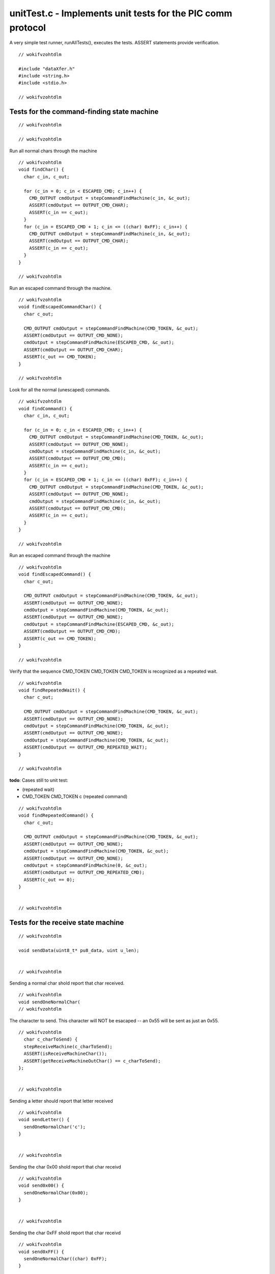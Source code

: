 
.. "Copyright (c) 2008 Robert B. Reese, Bryan A. Jones, J. W. Bruce ("AUTHORS")"
   All rights reserved.
   (R. Reese, reese_AT_ece.msstate.edu, Mississippi State University)
   (B. A. Jones, bjones_AT_ece.msstate.edu, Mississippi State University)
   (J. W. Bruce, jwbruce_AT_ece.msstate.edu, Mississippi State University)

   Permission to use, copy, modify, and distribute this software and its
   documentation for any purpose, without fee, and without written agreement is
   hereby granted, provided that the above copyright notice, the following
   two paragraphs and the authors appear in all copies of this software.

   IN NO EVENT SHALL THE "AUTHORS" BE LIABLE TO ANY PARTY FOR
   DIRECT, INDIRECT, SPECIAL, INCIDENTAL, OR CONSEQUENTIAL DAMAGES ARISING OUT
   OF THE USE OF THIS SOFTWARE AND ITS DOCUMENTATION, EVEN IF THE "AUTHORS"
   HAS BEEN ADVISED OF THE POSSIBILITY OF SUCH DAMAGE.

   THE "AUTHORS" SPECIFICALLY DISCLAIMS ANY WARRANTIES,
   INCLUDING, BUT NOT LIMITED TO, THE IMPLIED WARRANTIES OF MERCHANTABILITY
   AND FITNESS FOR A PARTICULAR PURPOSE.  THE SOFTWARE PROVIDED HEREUNDER IS
   ON AN "AS IS" BASIS, AND THE "AUTHORS" HAS NO OBLIGATION TO
   PROVIDE MAINTENANCE, SUPPORT, UPDATES, ENHANCEMENTS, OR MODIFICATIONS."

   Please maintain this header in its entirety when copying/modifying
   these files.

************************************************************
unitTest.c - Implements unit tests for the PIC comm protocol
************************************************************
A very simple test runner, runAllTests(), executes the
tests. ASSERT statements provide verification.

::

 // wokifvzohtdlm
 
 #include "dataXfer.h"
 #include <string.h>
 #include <stdio.h>
 
 // wokifvzohtdlm

Tests for the command-finding state machine
===========================================

::

 // wokifvzohtdlm
 
 // wokifvzohtdlm

Run all normal chars through the machine

::

 // wokifvzohtdlm
 void findChar() {
   char c_in, c_out;
 
   for (c_in = 0; c_in < ESCAPED_CMD; c_in++) {
     CMD_OUTPUT cmdOutput = stepCommandFindMachine(c_in, &c_out);
     ASSERT(cmdOutput == OUTPUT_CMD_CHAR);
     ASSERT(c_in == c_out);
   }
   for (c_in = ESCAPED_CMD + 1; c_in <= ((char) 0xFF); c_in++) {
     CMD_OUTPUT cmdOutput = stepCommandFindMachine(c_in, &c_out);
     ASSERT(cmdOutput == OUTPUT_CMD_CHAR);
     ASSERT(c_in == c_out);
   }
 }
 
 // wokifvzohtdlm

Run an escaped command through the machine.

::

 // wokifvzohtdlm
 void findEscapedCommandChar() {
   char c_out;
 
   CMD_OUTPUT cmdOutput = stepCommandFindMachine(CMD_TOKEN, &c_out);
   ASSERT(cmdOutput == OUTPUT_CMD_NONE);
   cmdOutput = stepCommandFindMachine(ESCAPED_CMD, &c_out);
   ASSERT(cmdOutput == OUTPUT_CMD_CHAR);
   ASSERT(c_out == CMD_TOKEN);
 }
 
 // wokifvzohtdlm

Look for all the normal (unescaped) commands.

::

 // wokifvzohtdlm
 void findCommand() {
   char c_in, c_out;
 
   for (c_in = 0; c_in < ESCAPED_CMD; c_in++) {
     CMD_OUTPUT cmdOutput = stepCommandFindMachine(CMD_TOKEN, &c_out);
     ASSERT(cmdOutput == OUTPUT_CMD_NONE);
     cmdOutput = stepCommandFindMachine(c_in, &c_out);
     ASSERT(cmdOutput == OUTPUT_CMD_CMD);
     ASSERT(c_in == c_out);
   }
   for (c_in = ESCAPED_CMD + 1; c_in <= ((char) 0xFF); c_in++) {
     CMD_OUTPUT cmdOutput = stepCommandFindMachine(CMD_TOKEN, &c_out);
     ASSERT(cmdOutput == OUTPUT_CMD_NONE);
     cmdOutput = stepCommandFindMachine(c_in, &c_out);
     ASSERT(cmdOutput == OUTPUT_CMD_CMD);
     ASSERT(c_in == c_out);
   }
 }
 
 // wokifvzohtdlm

Run an escaped command through the machine

::

 // wokifvzohtdlm
 void findEscapedCommand() {
   char c_out;
 
   CMD_OUTPUT cmdOutput = stepCommandFindMachine(CMD_TOKEN, &c_out);
   ASSERT(cmdOutput == OUTPUT_CMD_NONE);
   cmdOutput = stepCommandFindMachine(CMD_TOKEN, &c_out);
   ASSERT(cmdOutput == OUTPUT_CMD_NONE);
   cmdOutput = stepCommandFindMachine(ESCAPED_CMD, &c_out);
   ASSERT(cmdOutput == OUTPUT_CMD_CMD);
   ASSERT(c_out == CMD_TOKEN);
 }
 
 // wokifvzohtdlm

Verify that the sequence CMD_TOKEN CMD_TOKEN CMD_TOKEN is recognized
as a repeated wait.

::

 // wokifvzohtdlm
 void findRepeatedWait() {
   char c_out;
 
   CMD_OUTPUT cmdOutput = stepCommandFindMachine(CMD_TOKEN, &c_out);
   ASSERT(cmdOutput == OUTPUT_CMD_NONE);
   cmdOutput = stepCommandFindMachine(CMD_TOKEN, &c_out);
   ASSERT(cmdOutput == OUTPUT_CMD_NONE);
   cmdOutput = stepCommandFindMachine(CMD_TOKEN, &c_out);
   ASSERT(cmdOutput == OUTPUT_CMD_REPEATED_WAIT);
 }
 
 // wokifvzohtdlm

**todo**: Cases still to unit test:

- (repeated wait)
- CMD_TOKEN CMD_TOKEN c (repeated command)

::

 // wokifvzohtdlm
 void findRepeatedCommand() {
   char c_out;
 
   CMD_OUTPUT cmdOutput = stepCommandFindMachine(CMD_TOKEN, &c_out);
   ASSERT(cmdOutput == OUTPUT_CMD_NONE);
   cmdOutput = stepCommandFindMachine(CMD_TOKEN, &c_out);
   ASSERT(cmdOutput == OUTPUT_CMD_NONE);
   cmdOutput = stepCommandFindMachine(0, &c_out);
   ASSERT(cmdOutput == OUTPUT_CMD_REPEATED_CMD);
   ASSERT(c_out == 0);
 }
 
 
 // wokifvzohtdlm

Tests for the receive state machine
===================================

::

 // wokifvzohtdlm
 
 void sendData(uint8_t* pu8_data, uint u_len);
 
 
 // wokifvzohtdlm

Sending a normal char shold report that char received.

::

 // wokifvzohtdlm
 void sendOneNormalChar(
 // wokifvzohtdlm

The character to send. This character will NOT
be esacaped -- an 0x55 will be sent as just an
0x55.

::

 // wokifvzohtdlm
   char c_charToSend) {
   stepReceiveMachine(c_charToSend);
   ASSERT(isReceiveMachineChar());
   ASSERT(getReceiveMachineOutChar() == c_charToSend);
 };
 
 
 // wokifvzohtdlm

Sending a letter should report that letter received

::

 // wokifvzohtdlm
 void sendLetter() {
   sendOneNormalChar('c');
 }
 
 
 // wokifvzohtdlm

Sending the char 0x00 shold report that char receivd

::

 // wokifvzohtdlm
 void send0x00() {
   sendOneNormalChar(0x00);
 }
 
 
 // wokifvzohtdlm

Sending the char 0xFF shold report that char receivd

::

 // wokifvzohtdlm
 void send0xFF() {
   sendOneNormalChar((char) 0xFF);
 }
 
 
 // wokifvzohtdlm

Check sending an escaped command

::

 // wokifvzohtdlm
 void sendEscapedCommand() {
   uint8_t au8_data[] = { CMD_TOKEN, ESCAPED_CMD };
   sendData(au8_data, 2);
 
   ASSERT(isReceiveMachineChar());
   ASSERT(getReceiveMachineOutChar() == CMD_TOKEN);
 }
 
 // wokifvzohtdlm

Set up the xferData structure for receiving
some data.

::

 // wokifvzohtdlm
 void setupXferData(
 // wokifvzohtdlm

..

 ..

  Index of data to be received

::

 // wokifvzohtdlm
   uint u_index,
 // wokifvzohtdlm

..

 ..

  Length (in bytes) of data to be received

::

 // wokifvzohtdlm
   uint u_len) {
 
 // wokifvzohtdlm

..

 ..

  A place to store the max amount of data.

::

 // wokifvzohtdlm
   static uint8_t au_data[256];
 
 // wokifvzohtdlm

..

 ..

  Check params

::

 // wokifvzohtdlm
   ASSERT(u_index < NUM_XFER_VARS);
   ASSERT(u_len <= 256);
 
 // wokifvzohtdlm

..

 ..

  Set up structure

::

 // wokifvzohtdlm
   xferVar[u_index].u8_size = u_len - 1;  // Value is length-1
   xferVar[u_index].pu8_data = au_data;
   assignBit(u_index, TRUE);
 }
 
 // wokifvzohtdlm

Check sending a one-byte piece of data
0x00 == 000000 00 : index 0, length 0 (1 byte)

::

 // wokifvzohtdlm
 void sendOneByteData() {
 // wokifvzohtdlm

..

 ..

  Set up index 0 for 1 byte of data

::

 // wokifvzohtdlm
   setupXferData(0, 1);
   uint8_t au8_data[] = { CMD_TOKEN, 0x00, 0x12 };
   sendData(au8_data, 3);
 
   ASSERT(isReceiveMachineData());
   ASSERT(getReceiveMachineIndex() == 0);
   ASSERT(xferVar[0].pu8_data[0] == au8_data[2]);
 }
 
 
 // wokifvzohtdlm

Check sending a four-byte piece of data

::

 // wokifvzohtdlm
 void sendFourBytesData() {
   setupXferData(0, 4);
 // wokifvzohtdlm

..

 ..

  0x03: index 0, length 3 (4 bytes); following are data bytes

::

 // wokifvzohtdlm
   uint8_t au8_data[] = { CMD_TOKEN, 0x03, 0x00, 0x01, 0x02, 0x03 };
   sendData(au8_data, 6);
 
   ASSERT(isReceiveMachineData());
   ASSERT(getReceiveMachineIndex() == 0);
   uint i;
   for (i = 0; i < 4; i++)
     ASSERT(xferVar[0].pu8_data[i] == i);
 }
 
 
 // wokifvzohtdlm

Check sending a four-byte piece of data which
contains four CMD_TOKEN bytes.
0x00 == 000000 11 : index 0, length 3 (4 bytes)

::

 // wokifvzohtdlm
 void sendFourBytesCmdTokenData() {
   setupXferData(0, 4);
 // wokifvzohtdlm

..

 ..

  0x03: index 0, length 3; following are data bytes

::

 // wokifvzohtdlm
   uint8_t au8_data[] = { CMD_TOKEN, 0x03, CMD_TOKEN, ESCAPED_CMD,
                          CMD_TOKEN, ESCAPED_CMD, CMD_TOKEN, ESCAPED_CMD, CMD_TOKEN, ESCAPED_CMD
                        };
   sendData(au8_data, 10);
 
   ASSERT(isReceiveMachineData());
   ASSERT(getReceiveMachineIndex() == 0);
   uint i;
   for (i = 0; i < 4; i++)
     ASSERT(xferVar[0].pu8_data[i] == ((uint8_t) CMD_TOKEN));
 }
 
 
 // wokifvzohtdlm

Send a repeated command and make sure both an error is reported
and data can be received (error recovery works).

::

 // wokifvzohtdlm
 void sendRepeatedCommand() {
 // wokifvzohtdlm

..

 ..

  0x00: index 0, length 1.

::

 // wokifvzohtdlm
   uint8_t au8_data[] = { CMD_TOKEN, CMD_TOKEN, 0x00, 0xFF };
 // wokifvzohtdlm

..

 ..

  Send first three bytes and check for repeated command.

::

 // wokifvzohtdlm
   setupXferData(0, 1);
   sendData(au8_data, 2);
 // wokifvzohtdlm

..

 ..

  Send third byte manually, since it reports an error

::

 // wokifvzohtdlm
   stepReceiveMachine(au8_data[2]);
   ASSERT(getReceiveMachineError() == ERR_REPEATED_CMD);
 // wokifvzohtdlm

..

 ..

  Send last byte

::

 // wokifvzohtdlm
   sendData(&au8_data[3], 1);
 
   ASSERT(isReceiveMachineData());
   ASSERT(getReceiveMachineIndex() == 0);
   ASSERT(xferVar[0].pu8_data[0] == au8_data[3]);
 }
 
 
 // wokifvzohtdlm

Send a command of CMD_TOKEN

::

 // wokifvzohtdlm
 void sendCommandCmdToken() {
 // wokifvzohtdlm

..

 ..

  Set up and send command

::

 // wokifvzohtdlm
   uint u_index = getVarIndex(CMD_TOKEN);
   uint u_len = getVarLength(CMD_TOKEN);
   setupXferData(u_index, u_len);
   uint8_t au8_data[7] = { CMD_TOKEN, CMD_TOKEN, ESCAPED_CMD };
   uint u;
   for (u = 0; u < u_len; u++)
     au8_data[u + 3] = u;
   sendData(au8_data, 3 + u_len);
 
 // wokifvzohtdlm

..

 ..

  Check received data

::

 // wokifvzohtdlm
   ASSERT(isReceiveMachineData());
   ASSERT(getReceiveMachineIndex() == u_index);
   for (u = 0; u < u_len; u++)
     ASSERT(xferVar[u_index].pu8_data[u] == u);
 }
 
 
 // wokifvzohtdlm

Send a repeated command followed by a command of CMD_TOKEN

::

 // wokifvzohtdlm
 void sendRepeatedCommandCmdToken() {
 // wokifvzohtdlm

..

 ..

  Set up and send command

::

 // wokifvzohtdlm
   uint u_index = getVarIndex(CMD_TOKEN);
   uint u_len = getVarLength(CMD_TOKEN);
   setupXferData(u_index, u_len);
   uint8_t au8_data[8] = { CMD_TOKEN, CMD_TOKEN, CMD_TOKEN, ESCAPED_CMD };
   uint u;
   for (u = 0; u < u_len; u++)
     au8_data[u + 4] = u;
 // wokifvzohtdlm

..

 ..

  Send first two bytes (no error yet)

::

 // wokifvzohtdlm
   sendData(au8_data, 2);
 // wokifvzohtdlm

..

 ..

  Send 3rd command (should be a repeated command error)

::

 // wokifvzohtdlm
   stepReceiveMachine(au8_data[2]);
   ASSERT(getReceiveMachineError() == ERR_REPEATED_CMD);
 // wokifvzohtdlm

..

 ..

  Send remaining data (ESCAPED_CMD followed by u_len data bytes)

::

 // wokifvzohtdlm
   sendData(&au8_data[3], 1 + u_len);
 
 // wokifvzohtdlm

..

 ..

  Check received data

::

 // wokifvzohtdlm
   ASSERT(isReceiveMachineData());
   ASSERT(getReceiveMachineIndex() == u_index);
   for (u = 0; u < u_len; u++)
     ASSERT(xferVar[u_index].pu8_data[u] == u);
 }
 
 // wokifvzohtdlm

Test timeout detection.

::

 // wokifvzohtdlm
 void sendWithTimeout() {
   setupXferData(0, 4);
 // wokifvzohtdlm

..

 ..

  0x03: index 0, length 3 (4 bytes); following are data bytes

::

 // wokifvzohtdlm
   uint8_t au8_data[] = { CMD_TOKEN, 0x03, 0x00, 0x01, 0x02, 0x03 };
 
 // wokifvzohtdlm

..

 ..

  Create a timeout at each point in the transmission of the data

::

 // wokifvzohtdlm
   uint u;
   for (u = 0; u < 6; u++) {
 // wokifvzohtdlm

..

 ..

  ..

   ..

    Start fresh each time

::

 // wokifvzohtdlm
     resetReceiveMachine();
 // wokifvzohtdlm

..

 ..

  ..

   ..

    Send u-1 bytes with no timeout

::

 // wokifvzohtdlm
     if (u > 0)
       sendData(au8_data, u);
 // wokifvzohtdlm

..

 ..

  ..

   ..

    Send the final byte with a timeout

::

 // wokifvzohtdlm
     notifyOfTimeout();
     RECEIVE_ERROR re = stepReceiveMachine(au8_data[u]);
 // wokifvzohtdlm

..

 ..

  ..

   ..

    Except for the first byte, make sure a timeout is reported

::

 // wokifvzohtdlm
     if (u > 0)
       ASSERT(re == ERR_TIMEOUT);
   }
 }
 
 // wokifvzohtdlm

Test sending a second command before the first completes.

::

 // wokifvzohtdlm
 void sendInterruptedCommand() {
   setupXferData(0, 4);
 // wokifvzohtdlm

..

 ..

  CMD_TOKEN, 0x03: index 0, length 3 (4 bytes)

::

 // wokifvzohtdlm
   uint8_t au8_data[] = { CMD_TOKEN, 0x03, 0x00, CMD_TOKEN, 0x03, 0x00, 0x01, 0x02, 0x03 };
 
 // wokifvzohtdlm

..

 ..

  Send the first command then interrupt it

::

 // wokifvzohtdlm
   sendData(au8_data, 4);
   RECEIVE_ERROR re = stepReceiveMachine(au8_data[4]);
   ASSERT(re == ERR_INTERRUPTED_CMD);
   clearReceiveMachineError();
 
 // wokifvzohtdlm

..

 ..

  Make sure the second command competes

::

 // wokifvzohtdlm
   sendData(au8_data + 5, 4);
   ASSERT(isReceiveMachineData());
   ASSERT(getReceiveMachineIndex() == 0);
   uint i;
   for (i = 0; i < 4; i++)
     ASSERT(xferVar[0].pu8_data[i] == i);
 }
 
 // wokifvzohtdlm

Test sending data to an unspecified index

::

 // wokifvzohtdlm
 void sendToUnspecifiedIndex() {
 // wokifvzohtdlm

..

 ..

  CMD_TOKEN, 0x03: index 0, length 3 (4 bytes)

::

 // wokifvzohtdlm
   uint8_t au8_data[] = { CMD_TOKEN, 0x03 };
 
   sendData(au8_data, 1);
   RECEIVE_ERROR re = stepReceiveMachine(au8_data[1]);
   ASSERT(re == ERR_UNSPECIFIED_INDEX);
 }
 
 // wokifvzohtdlm

Test sending data to an index beyond the end of the variable
storage area

::

 // wokifvzohtdlm
 void sendToHighIndex() {
 // wokifvzohtdlm

..

 ..

  This test only works if NUM_XFER_VARS is less than the max;
  otherwise, there's no "beyond" index to test.

::

 // wokifvzohtdlm
   ASSERT(NUM_XFER_VARS < MAX_NUM_XFER_VARS);
 
 // wokifvzohtdlm

..

 ..

  CMD_TOKEN, 0x03: index NUM_XFER_VARS, length 3 (4 bytes)

::

 // wokifvzohtdlm
   uint8_t au8_data[] = { CMD_TOKEN, (NUM_XFER_VARS << 2) | 0x03 };
   sendData(au8_data, 1);
   RECEIVE_ERROR re = stepReceiveMachine(au8_data[1]);
   ASSERT(re == ERR_INDEX_TOO_HIGH);
 }
 
 // wokifvzohtdlm

Test sending incorrectly-sized data to a variable.

::

 // wokifvzohtdlm
 void sendWithWrongSize() {
   setupXferData(0, 4);
 // wokifvzohtdlm

..

 ..

  CMD_TOKEN, 0x03: index 0, length 2 (3 bytes)

::

 // wokifvzohtdlm
   uint8_t au8_data[] = { CMD_TOKEN, 0x02 };
   sendData(au8_data, 1);
   RECEIVE_ERROR re = stepReceiveMachine(au8_data[1]);
   ASSERT(re == ERR_VAR_SIZE_MISMATCH);
 }
 
 // wokifvzohtdlm

Test sending long data to an unspecified index

::

 // wokifvzohtdlm
 void sendLongToUnspecifiedIndex() {
 // wokifvzohtdlm

..

 ..

  CMD_TOKEN, CMD_LONG_VAR, 0x03: index 0, length 3 (4 bytes)

::

 // wokifvzohtdlm
   uint8_t au8_data[] = { CMD_TOKEN, CMD_LONG_VAR, 0x03 };
 
   sendData(au8_data, 2);
   RECEIVE_ERROR re = stepReceiveMachine(au8_data[2]);
   ASSERT(re == ERR_UNSPECIFIED_INDEX);
 }
 
 // wokifvzohtdlm

Test sending long data to an index beyond the end of the variable
storage area

::

 // wokifvzohtdlm
 void sendLongToHighIndex() {
 // wokifvzohtdlm

..

 ..

  This test only works if NUM_XFER_VARS is less than the max;
  otherwise, there's no "beyond" index to test.

::

 // wokifvzohtdlm
   ASSERT(NUM_XFER_VARS < MAX_NUM_XFER_VARS);
 
 // wokifvzohtdlm

..

 ..

  CMD_TOKEN, CMD_LONG_VAR, index NUM_XFER_VARS, length 3 (4 bytes)

::

 // wokifvzohtdlm
   uint8_t au8_data[] = { CMD_TOKEN, CMD_LONG_VAR, NUM_XFER_VARS, 0x03 };
   sendData(au8_data, 2);
   RECEIVE_ERROR re = stepReceiveMachine(au8_data[2]);
   ASSERT(re == ERR_INDEX_TOO_HIGH);
 }
 
 // wokifvzohtdlm

Test sending incorrectly-sized data to a long variable.

::

 // wokifvzohtdlm
 void sendLongWithWrongSize() {
   setupXferData(0, 4);
 // wokifvzohtdlm

..

 ..

  CMD_TOKEN, CMD_LONG_BAR, index 0, length 2 (3 bytes)

::

 // wokifvzohtdlm
   uint8_t au8_data[] = { CMD_TOKEN, CMD_LONG_VAR, 0, 0x02 };
   sendData(au8_data, 3);
   RECEIVE_ERROR re = stepReceiveMachine(au8_data[3]);
   ASSERT(re == ERR_VAR_SIZE_MISMATCH);
 }
 
 // wokifvzohtdlm

Test sending 256 bytes of data.

::

 // wokifvzohtdlm
 void sendLongData() {
   uint i;
 
   setupXferData(0, 256);
 // wokifvzohtdlm

..

 ..

  CMD_TOKEN, CMD_LONG_VAR, index 0, length 0xFF = 256 bytes

::

 // wokifvzohtdlm
   uint8_t au8_data[256 + 5] = { CMD_TOKEN, CMD_LONG_VAR, 0, 0xFF };
 // wokifvzohtdlm

..

 ..

  Fill array with data, escaping the CMD_TOKEN.
  Do horrible casts (to 8 bit, then to uint) to avoid sign-extension
  problems that make this loop run too far (0xAA < 0, without a cast
  is sign-extended to 0xFFFFFFAA, which is a *NOT* 0x00AA).

::

 // wokifvzohtdlm
   for (i = 0; i <= ((uint) ((uint8_t) CMD_TOKEN)); i++)
     au8_data[i + 4] = i;
   au8_data[i + 4] = ESCAPED_CMD;
   for (; i < 256; i++)
     au8_data[i + 5] = i;
 // wokifvzohtdlm

..

 ..

  Send it, then check the data received

::

 // wokifvzohtdlm
   sendData(au8_data, 256 + 5);
   for (i = 0; i < 256; i++)
     ASSERT(xferVar[0].pu8_data[i] == i);
 }
 
 #ifdef __PIC__
 // wokifvzohtdlm

Test sending data to a read-only variable. Only applies to the PIC.

::

 // wokifvzohtdlm
 void sendReadOnly() {
 // wokifvzohtdlm

..

 ..

  Set up index 0 for 1 byte of data, read-only

::

 // wokifvzohtdlm
   setupXferData(0, 1);
   assignBit(0, FALSE);
   uint8_t au8_data[] = { CMD_TOKEN, 0x00 };
   sendData(au8_data, 1);
 
   RECEIVE_ERROR re = stepReceiveMachine(au8_data[1]);
   ASSERT(re == ERR_READ_ONLY_VAR);
 }
 
 
 // wokifvzohtdlm

Test sending a var spec

::

 // wokifvzohtdlm
 void sendVarSpecPic() {
 // wokifvzohtdlm

..

 ..

  Set up index 0 for 1 byte of data, read-only

::

 // wokifvzohtdlm
   setupXferData(0, 1);
   uint8_t au8_data[] = { CMD_TOKEN, CMD_SEND_ONLY };
   sendData(au8_data, 1);
 
   RECEIVE_ERROR re = stepReceiveMachine(au8_data[1]);
   ASSERT(re == ERR_PIC_VAR_SPEC);
 }
 #endif
 
 #ifndef __PIC__
 // wokifvzohtdlm

Used to create strings with commands in them below.

::

 // wokifvzohtdlm
 #define CMD_TOKEN_STR "\xAA"
 #define CMD_SEND_ONLY_STR "\xFE"
 #define CMD_SEND_RECEIVE_VAR_STR "\xFF"
 
 // wokifvzohtdlm

Test sending a variable specification

::

 // wokifvzohtdlm
 void sendVarSpec() {
 // wokifvzohtdlm

..

 ..

                                                    index, length, size,   format,   name,       description

::

 // wokifvzohtdlm
   uint8_t au8_data[17] = CMD_TOKEN_STR CMD_SEND_ONLY_STR "\x00" "\x0C"  "\x03"  "%x\x00"  "test\x00"  "ing";
   sendData(au8_data, 17);
   ASSERT(isReceiveMachineSpec());
   ASSERT(xferVar[0].u8_size == 3);
   ASSERT(xferVar[0].pu8_data != NULL);   // Verify that some storage was allocated for this variable
   ASSERT(!isVarWriteable(0));
   ASSERT(strcmp(xferVar[0].psz_format, "%x") == 0);
   ASSERT(strcmp(xferVar[0].psz_name, "test") == 0);
   ASSERT(strcmp(xferVar[0].psz_desc, "ing") == 0);
 }
 
 // wokifvzohtdlm

Test sending a variable specification, then sending a different spec

::

 // wokifvzohtdlm
 void resendVarSpec() {
   sendVarSpec();
 // wokifvzohtdlm

..

 ..

                                                    index, length, size,   format,   name,       description

::

 // wokifvzohtdlm
   uint8_t au8_data[17] = CMD_TOKEN_STR CMD_SEND_ONLY_STR "\x00" "\x0C"  "\xFF"  "%y\x00"  "book\x00"  "let";
   sendData(au8_data, 17);
   ASSERT(isReceiveMachineSpec());
   ASSERT(xferVar[0].u8_size == 255);
   ASSERT(xferVar[0].pu8_data != NULL);   // Verify that some storage was allocated for this variable
   ASSERT(!isVarWriteable(0));
   ASSERT(strcmp(xferVar[0].psz_format, "%y") == 0);
   ASSERT(strcmp(xferVar[0].psz_name, "book") == 0);
   ASSERT(strcmp(xferVar[0].psz_desc, "let") == 0);
 }
 
 // wokifvzohtdlm

Test sending a variable specification

::

 // wokifvzohtdlm
 void sendWriteableVarSpec() {
 // wokifvzohtdlm

..

 ..

                                                           index, length, size,   format,   name,       description

::

 // wokifvzohtdlm
   uint8_t au8_data[17] = CMD_TOKEN_STR CMD_SEND_RECEIVE_VAR_STR "\x00" "\x0C"  "\x03"  "%x\x00"  "test\x00"  "ing";
   sendData(au8_data, 17);
   ASSERT(isReceiveMachineSpec());
   ASSERT(xferVar[0].u8_size == 3);
   ASSERT(xferVar[0].pu8_data != NULL);   // Verify that some storage was allocated for this variable
   ASSERT(isVarWriteable(0));
   ASSERT(strcmp(xferVar[0].psz_format, "%x") == 0);
   ASSERT(strcmp(xferVar[0].psz_name, "test") == 0);
   ASSERT(strcmp(xferVar[0].psz_desc, "ing") == 0);
 }
 
 // wokifvzohtdlm

Test sending a variable specification with no strings

::

 // wokifvzohtdlm
 void sendEmptyVarSpec() {
 // wokifvzohtdlm

..

 ..

                                                          index, length, size

::

 // wokifvzohtdlm
   uint8_t au8_data[6] = CMD_TOKEN_STR CMD_SEND_RECEIVE_VAR_STR "\x00" "\x00"  "\x03";
   sendData(au8_data, 5);
   ASSERT(isReceiveMachineSpec());
   ASSERT(xferVar[0].u8_size == 3);
   ASSERT(xferVar[0].pu8_data != NULL);   // Verify that some storage was allocated for this variable
   ASSERT(isVarWriteable(0));
   ASSERT(strcmp(xferVar[0].psz_format, "") == 0);
   ASSERT(strcmp(xferVar[0].psz_name, "") == 0);
   ASSERT(strcmp(xferVar[0].psz_desc, "") == 0);
 }
 
 // wokifvzohtdlm

Test sending a variable specification with only a format

::

 // wokifvzohtdlm
 void sendFormatOnlyVarSpec() {
 // wokifvzohtdlm

..

 ..

                                                          index, length, size,  format

::

 // wokifvzohtdlm
   uint8_t au8_data[8] = CMD_TOKEN_STR CMD_SEND_RECEIVE_VAR_STR "\x00" "\x03"  "\x03" "%x";
   sendData(au8_data, 8);
   ASSERT(isReceiveMachineSpec());
   ASSERT(xferVar[0].u8_size == 3);
   ASSERT(xferVar[0].pu8_data != NULL);   // Verify that some storage was allocated for this variable
   ASSERT(isVarWriteable(0));
   ASSERT(strcmp(xferVar[0].psz_format, "%x") == 0);
   ASSERT(strcmp(xferVar[0].psz_name, "") == 0);
   ASSERT(strcmp(xferVar[0].psz_desc, "") == 0);
 }
 
 // wokifvzohtdlm

Test sending a variable specification with only a format

::

 // wokifvzohtdlm
 void sendNameOnlyVarSpec() {
 // wokifvzohtdlm

..

 ..

                                                           index, length, size, format, name

::

 // wokifvzohtdlm
   uint8_t au8_data[11] = CMD_TOKEN_STR CMD_SEND_RECEIVE_VAR_STR "\x00" "\x06" "\x03" "\x00"  "test";
   sendData(au8_data, 11);
   ASSERT(isReceiveMachineSpec());
   ASSERT(xferVar[0].u8_size == 3);
   ASSERT(xferVar[0].pu8_data != NULL);   // Verify that some storage was allocated for this variable
   ASSERT(isVarWriteable(0));
   ASSERT(strcmp(xferVar[0].psz_format, "") == 0);
   ASSERT(strcmp(xferVar[0].psz_name, "test") == 0);
   ASSERT(strcmp(xferVar[0].psz_desc, "") == 0);
 }
 
 // wokifvzohtdlm

Test sending a spec followed by actual data

::

 // wokifvzohtdlm
 void sendVarSpecAndData() {
   sendVarSpec();
 
 // wokifvzohtdlm

..

 ..

  0x03: index 0, length 3 (4 bytes); following are data bytes

::

 // wokifvzohtdlm
   uint8_t au8_data[] = { CMD_TOKEN, 0x03, 0x00, 0x01, 0x02, 0x03 };
   sendData(au8_data, 6);
 
   ASSERT(isReceiveMachineData());
   ASSERT(getReceiveMachineIndex() == 0);
   for (uint i = 0; i < 4; i++)
     ASSERT(xferVar[0].pu8_data[i] == i);
 }
 #endif
 
 // wokifvzohtdlm

Run a sequence of characters through the receive state machine,
verifying that nothing is received until the final character
and that no errors occurred.

::

 // wokifvzohtdlm
 void sendData(uint8_t* pu8_data, uint u_len) {
   while (u_len--) {
     RECEIVE_ERROR re = stepReceiveMachine(*pu8_data++);
     ASSERT(re == ERR_NONE);
     if (u_len)
       ASSERT(getReceiveMachineState() != STATE_RECV_START);
   }
 }
 //@}
 
 // wokifvzohtdlm

\name Tests for the specify and send functions

::

 // wokifvzohtdlm
 //@{
 
 // wokifvzohtdlm

The length of an array of characters used to check OUT_CHAR's usage.

::

 // wokifvzohtdlm
 static size_t st_outCharLen = 0;
 
 // wokifvzohtdlm

An index into the array of check characters.

::

 // wokifvzohtdlm
 static size_t st_outCharIndex = 0;
 
 // wokifvzohtdlm

A pointer to an array containing the expected characters to be output.

::

 // wokifvzohtdlm
 static uint8_t* au8_outCharData = NULL;
 
 // wokifvzohtdlm

Reset all the OUT_CHAR associated data (the variables above).

::

 // wokifvzohtdlm
 void clearOutChar() {
   st_outCharLen = 0;
   st_outCharIndex = 0;
   au8_outCharData = NULL;
 }
 
 // wokifvzohtdlm

An outChar function which simply checks to see that the output character
matches the expected string.

::

 // wokifvzohtdlm
 #ifdef __cplusplus
 extern "C"
 #endif
 void testOutChar(uint8_t c) {
 ASSERT(au8_outCharData != NULL);
 ASSERT(st_outCharIndex < st_outCharLen);
 ASSERT(au8_outCharData[st_outCharIndex++] == c);
 }
 
 /** Test support: ASSERT if an exception isn't thrown.
  *  \param code Code which when executed should cause a specific ASSERT.
  *  \param expectedMsg String the ASSERT should throw.
  *  This macro expects to test ASSERT statements of the form
  *  ASSERT("a string" && someCondition). The "a string" portion is always
  *  true, but also provides a hackish way to name an assert. To make
  *  testing easier, only the text inside the quotes is tested: the
  *  expectedString in this case is "a string".
  */
 #ifdef __cplusplus
 #define REQUIRE_ASSERT(code, expectedMsg)      \
   do {                          \
     BOOL didAssert = FALSE;   \
     try {                     \
       code;                 \
     } catch (char* psz_msg) { \
       didAssert = strncmp(psz_msg, expectedMsg, strlen(expectedMsg)) ? FALSE : TRUE;     \
     }                         \
     ASSERT(didAssert);        \
   } while (FALSE)
 #else
 // wokifvzohtdlm

Do nothing, since C doesn't support exceptions

::

 // wokifvzohtdlm
 #define REQUIRE_ASSERT(code, expectedMsg) (void) 0
 #endif
 
 // wokifvzohtdlm

Send to a index that's too high

::

 // wokifvzohtdlm
 void testSendIndexTooHigh() {
   REQUIRE_ASSERT(sendVar(NUM_XFER_VARS + 1), "sendVar:indexTooHigh");
 }
 
 // wokifvzohtdlm

Send to an unconfigured index

::

 // wokifvzohtdlm
 void testSendIndexUnspecificed() {
   REQUIRE_ASSERT(sendVar(0), "sendVar:indexNotSpecified");
 }
 
 // wokifvzohtdlm

Send to a read-only variable (PC only)

::

 // wokifvzohtdlm
 #ifndef __PIC__
 void testSendToReadOnly() {
 // wokifvzohtdlm

..

 ..

  Set up index 0 for 1 byte of data, read-only

::

 // wokifvzohtdlm
   setupXferData(0, 1);
   assignBit(0, FALSE);
 // wokifvzohtdlm

..

 ..

  Expected transmission

::

 // wokifvzohtdlm
   REQUIRE_ASSERT(sendVar(0), "sendVar:notWriteable");
 }
 #endif
 
 // wokifvzohtdlm

A macro to send a variable and check the resulting output

::

 // wokifvzohtdlm
 void checkSendVar(uint8_t u8_index, uint u_len, uint8_t* au8_data) {
   au8_outCharData = au8_data;
   st_outCharLen = u_len;
   sendVar(u8_index);
   ASSERT(st_outCharIndex == st_outCharLen);
 }
 
 // wokifvzohtdlm

Send a one-byte variable

::

 // wokifvzohtdlm
 void testSendOneByteVar() {
 // wokifvzohtdlm

..

 ..

  Set up index 0 for 1 byte of data

::

 // wokifvzohtdlm
   setupXferData(0, 1);
 // wokifvzohtdlm

..

 ..

  Assign data

::

 // wokifvzohtdlm
   xferVar[0].pu8_data[0] = 0;
 // wokifvzohtdlm

..

 ..

  Expected transmission

::

 // wokifvzohtdlm
   uint8_t au8_data[3] = { CMD_TOKEN, 0x00, 0x00 };
   checkSendVar(0, 3, au8_data);
 }
 
 // wokifvzohtdlm

Send a one-byte variable that needs to be escaped

::

 // wokifvzohtdlm
 void testSendOneEscapedByteVar() {
 // wokifvzohtdlm

..

 ..

  Set up index 0 for 1 byte of data

::

 // wokifvzohtdlm
   setupXferData(0, 1);
 // wokifvzohtdlm

..

 ..

  Assign data

::

 // wokifvzohtdlm
   xferVar[0].pu8_data[0] = CMD_TOKEN;
 // wokifvzohtdlm

..

 ..

  Expected transmission

::

 // wokifvzohtdlm
   uint8_t au8_data[4] = { CMD_TOKEN, 0, CMD_TOKEN, ESCAPED_CMD };
   checkSendVar(0, 4, au8_data);
 }
 
 // wokifvzohtdlm

Send a four-byte variable

::

 // wokifvzohtdlm
 void testSendFourByteVar() {
 // wokifvzohtdlm

..

 ..

  Set up index 0 for 4 bytes of data

::

 // wokifvzohtdlm
   setupXferData(0, 4);
 // wokifvzohtdlm

..

 ..

  Assign data

::

 // wokifvzohtdlm
   uint u_i;
   for (u_i = 0; u_i < 4; u_i++)
     xferVar[0].pu8_data[u_i] = u_i;
 // wokifvzohtdlm

..

 ..

  Expected transmission

::

 // wokifvzohtdlm
   uint8_t au8_data[6] = { CMD_TOKEN, 0x03, 0x00, 0x01, 0x02, 0x03 };
   checkSendVar(0, 6, au8_data);
 }
 
 // wokifvzohtdlm

Send a 256-byte variable

::

 // wokifvzohtdlm
 void testSend256ByteVar() {
 // wokifvzohtdlm

..

 ..

  Set up index 0 for 256 bytes of data

::

 // wokifvzohtdlm
   setupXferData(0, 256);
 // wokifvzohtdlm

..

 ..

  Assign data

::

 // wokifvzohtdlm
   uint u_i;
   for (u_i = 0; u_i < 256; u_i++)
     xferVar[0].pu8_data[u_i] = u_i;
 // wokifvzohtdlm

..

 ..

  Expected transmission

::

 // wokifvzohtdlm
   uint8_t au8_data[261] = { CMD_TOKEN, CMD_LONG_VAR, 0x00, 0xFF };
 // wokifvzohtdlm

..

 ..

  Do horrible casts (to 8 bit, then to uint) to avoid sign-extension
  problems that make this loop run too far (0xAA < 0, without a cast
  is sign-extended to 0xFFFFFFAA, which is a *NOT* 0x00AA).

::

 // wokifvzohtdlm
   for (u_i = 0; u_i <= ((uint) ((uint8_t) CMD_TOKEN)); u_i++)
     au8_data[u_i + 4] = u_i;
   au8_data[u_i + 4] = ESCAPED_CMD;
   for (; u_i < 256; u_i++)
     au8_data[u_i + 5] = u_i;
   checkSendVar(0, 261, au8_data);
 }
 
 // wokifvzohtdlm

Specify an index that's too high

::

 // wokifvzohtdlm
 void testSpecifyIndexTooHigh() {
 // wokifvzohtdlm

..

 ..

  Dummy buffer to hold variable data

::

 // wokifvzohtdlm
   uint8_t au8_buf[1];
   REQUIRE_ASSERT(specifyVar(NUM_XFER_VARS + 1, au8_buf, 1, TRUE, "", "", ""),
                  "specifyVar:indexTooHigh");
 }
 
 // wokifvzohtdlm

Specify with NULL data

::

 // wokifvzohtdlm
 void testSpecifyNullData() {
   REQUIRE_ASSERT(specifyVar(0, NULL, 1, TRUE, "", "", ""),
                  "specifyVar:nullData");
 }
 
 // wokifvzohtdlm

Specify with an invalid size

::

 // wokifvzohtdlm
 void testSpecifyInvalidSize() {
 // wokifvzohtdlm

..

 ..

  Dummy buffer to hold variable data

::

 // wokifvzohtdlm
   uint8_t au8_buf[1];
   REQUIRE_ASSERT(specifyVar(0, au8_buf, 0, TRUE, "", "", ""),
                  "specifyVar:invalidSize");
   REQUIRE_ASSERT(specifyVar(0, au8_buf, 257, TRUE, "", "", ""),
                  "specifyVar:invalidSize");
 }
 
 // wokifvzohtdlm

Minimally specify a variable

::

 // wokifvzohtdlm
 void testSpecifyMinimalVar() {
 // wokifvzohtdlm

..

 ..

  Dummy buffer to hold variable data

::

 // wokifvzohtdlm
   uint8_t au8_buf[1];
 // wokifvzohtdlm

..

 ..

  Expected transmission

::

 // wokifvzohtdlm
   uint8_t au8_data[5 + 3] = { CMD_TOKEN, CMD_SEND_RECEIVE_VAR, 0 /* u_varIndex */,
                               3 /* length of rest - 1 */, /* var size - 1 */ 0, /* data */ 0, 0, 0
                             };
 // wokifvzohtdlm

..

 ..

  Test it out

::

 // wokifvzohtdlm
   au8_outCharData = au8_data;
   st_outCharLen = 8;
   specifyVar(0 /* u_varIndex */, au8_buf, 1 /* u_size */,
              TRUE /* b_isWriteable */, "", "", "");
   ASSERT(st_outCharIndex == st_outCharLen);
 // wokifvzohtdlm

..

 ..

  Make sure data structure was updated

::

 // wokifvzohtdlm
   ASSERT(xferVar[0].pu8_data == au8_buf);
   ASSERT(xferVar[0].u8_size == 0);
   ASSERT(isVarWriteable(0));
 }
 
 // wokifvzohtdlm

Test specifying a var with a format string which exceeds the max length.
Also check a send-only variable.

::

 // wokifvzohtdlm
 void testSpecifyLongFormat() {
 // wokifvzohtdlm

..

 ..

  Dummy buffer to hold variable data

::

 // wokifvzohtdlm
   uint8_t au8_buf[1];
 // wokifvzohtdlm

..

 ..

  Expected transmission

::

 // wokifvzohtdlm
   uint8_t au8_data[5 + 256] = { CMD_TOKEN, CMD_SEND_ONLY, 0 /* u_varIndex */,
                                 255 /* length of rest - 1 */, /* var size - 1 */ 0, /* data -- filled in below */
                               };
   uint u_i;
   for (u_i = 5; u_i < 5 + 256; u_i++)
     au8_data[u_i] = ' ';
 
 // wokifvzohtdlm

..

 ..

  Test it out

::

 // wokifvzohtdlm
   au8_outCharData = au8_data;
   st_outCharLen = 5 + 256;
   specifyVar(0 /* u_varIndex */, au8_buf, 1 /* u_size */,
              FALSE /* b_isWriteable */, // a looong format string
              "                                                                                "
              "                                                                                "
              "                                                                                "
              "                                                                                "
              "                                                                                ",
              "", "");
   ASSERT(st_outCharIndex == st_outCharLen);
 // wokifvzohtdlm

..

 ..

  Make sure data structure was updated

::

 // wokifvzohtdlm
   ASSERT(xferVar[0].pu8_data == au8_buf);
   ASSERT(xferVar[0].u8_size == 0);
   ASSERT(!isVarWriteable(0));
 }
 
 // wokifvzohtdlm

Test specifying a var with a name string which exceeds the max length.
Also check a send-only variable.

::

 // wokifvzohtdlm
 void testSpecifyLongName() {
 // wokifvzohtdlm

..

 ..

  Dummy buffer to hold variable data

::

 // wokifvzohtdlm
   uint8_t au8_buf[1];
 // wokifvzohtdlm

..

 ..

  Expected transmission

::

 // wokifvzohtdlm
   uint8_t au8_data[5 + 256] = { CMD_TOKEN, CMD_SEND_ONLY, 0 /* u_varIndex */,
                                 255 /* length of rest - 1 */, /* var size - 1 */ 0, /* data -- filled in below */ 0
                               };
   uint u_i;
   for (u_i = 6; u_i < 6 + 256; u_i++)
     au8_data[u_i] = ' ';
 
 // wokifvzohtdlm

..

 ..

  Test it out

::

 // wokifvzohtdlm
   au8_outCharData = au8_data;
   st_outCharLen = 5 + 256;
   specifyVar(0 /* u_varIndex */, au8_buf, 1 /* u_size */,
              FALSE /* b_isWriteable */, "", // a looong name string
              "                                                                                "
              "                                                                                "
              "                                                                                "
              "                                                                                "
              "                                                                                ",
              "");
   ASSERT(st_outCharIndex == st_outCharLen);
 // wokifvzohtdlm

..

 ..

  Make sure data structure was updated

::

 // wokifvzohtdlm
   ASSERT(xferVar[0].pu8_data == au8_buf);
   ASSERT(xferVar[0].u8_size == 0);
   ASSERT(!isVarWriteable(0));
 }
 
 // wokifvzohtdlm

Test specifying a var with a description string which exceeds the max length.
Also check a send-only variable.

::

 // wokifvzohtdlm
 void testSpecifyLongDesc() {
 // wokifvzohtdlm

..

 ..

  Dummy buffer to hold variable data

::

 // wokifvzohtdlm
   uint8_t au8_buf[1];
 // wokifvzohtdlm

..

 ..

  Expected transmission

::

 // wokifvzohtdlm
   uint8_t au8_data[5 + 256] = { CMD_TOKEN, CMD_SEND_ONLY, 0 /* u_varIndex */,
                                 255 /* length of rest - 1 */, /* var size - 1 */ 0, /* data -- filled in below */ 0, 0
                               };
   uint u_i;
   for (u_i = 7; u_i < 7 + 256; u_i++)
     au8_data[u_i] = ' ';
 
 // wokifvzohtdlm

..

 ..

  Test it out

::

 // wokifvzohtdlm
   au8_outCharData = au8_data;
   st_outCharLen = 5 + 256;
   specifyVar(0 /* u_varIndex */, au8_buf, 1 /* u_size */,
              FALSE /* b_isWriteable */, "", "", // a looong description string
              "                                                                                "
              "                                                                                "
              "                                                                                "
              "                                                                                "
              "                                                                                ");
   ASSERT(st_outCharIndex == st_outCharLen);
 // wokifvzohtdlm

..

 ..

  Make sure data structure was updated

::

 // wokifvzohtdlm
   ASSERT(xferVar[0].pu8_data == au8_buf);
   ASSERT(xferVar[0].u8_size == 0);
   ASSERT(!isVarWriteable(0));
 }
 
 // wokifvzohtdlm

Send to a index that's too high

::

 // wokifvzohtdlm
 void testFormatIndexTooHigh() {
   char psz_buf[200];
   REQUIRE_ASSERT(formatVar(NUM_XFER_VARS + 1, psz_buf), "formatVar:indexTooHigh");
 }
 
 // wokifvzohtdlm

Send to an unconfigured index

::

 // wokifvzohtdlm
 void testFormatIndexUnspecificed() {
   char psz_buf[200];
   REQUIRE_ASSERT(formatVar(0, psz_buf), "formatVar:indexNotSpecified");
 }
 
 
 // wokifvzohtdlm

A list of functions which comprise tests to be run,
terminated with a NULL.

::

 // wokifvzohtdlm
 void (*afp_testList[])() = {
   findChar,
   findEscapedCommandChar,
   findCommand,
   findEscapedCommand,
   findRepeatedWait,
   findRepeatedCommand,
   sendLetter,
   send0x00,
   send0xFF,
   sendEscapedCommand,
   sendOneByteData,
   sendFourBytesData,
   sendFourBytesCmdTokenData,
   sendRepeatedCommand,
   sendCommandCmdToken,
   sendRepeatedCommandCmdToken,
   sendWithTimeout,
   sendInterruptedCommand,
   sendToUnspecifiedIndex,
   sendToHighIndex,
   sendWithWrongSize,
   sendLongToUnspecifiedIndex,
   sendLongToHighIndex,
   sendLongWithWrongSize,
   sendLongData, // FAIL - crashes xUnit
   testSpecifyLongFormat,
   testSpecifyLongName,
   testSpecifyLongDesc,
 #ifdef __PIC__
   sendReadOnly,
   sendVarSpecPic,
 #else
   sendVarSpec,
   sendWriteableVarSpec,
   resendVarSpec,
   sendEmptyVarSpec,
   sendFormatOnlyVarSpec,
   sendNameOnlyVarSpec,
   sendVarSpecAndData,
   testSendToReadOnly,
   testFormatIndexTooHigh,
   testFormatIndexUnspecificed,
 #endif
   testSendIndexTooHigh,
   testSendIndexUnspecificed,
   testSendOneByteVar,
   testSendOneEscapedByteVar,
   testSendFourByteVar,
   testSend256ByteVar,
   testSpecifyIndexTooHigh,
   testSpecifyNullData,
   testSpecifyInvalidSize,
   testSpecifyMinimalVar,
   NULL
 };
 
 
 // wokifvzohtdlm

Execute one test. This resets the state machines before a run to
create a clean slate for every test.

::

 // wokifvzohtdlm
 void runTest(
 // wokifvzohtdlm

Index of test to run. NO BOUNDS CHECKING is performed
on this index. Be careful.

::

 // wokifvzohtdlm
   uint u_index) {
   initDataXfer();
   clearOutChar();
   (afp_testList[u_index])();  // Execute the specified test
 }
 
 // wokifvzohtdlm

Run all the tests by executing everything in the list of tests.

::

 // wokifvzohtdlm
 void runAllTests() {
   uint u_index;
   for (u_index = 0; afp_testList[u_index] != NULL; u_index++) {
     printf("Running test %d...", u_index + 1);
     runTest(u_index);
     printf("success.\n");
   }
   printf("All %d tests passed.\n", u_index);
 }
